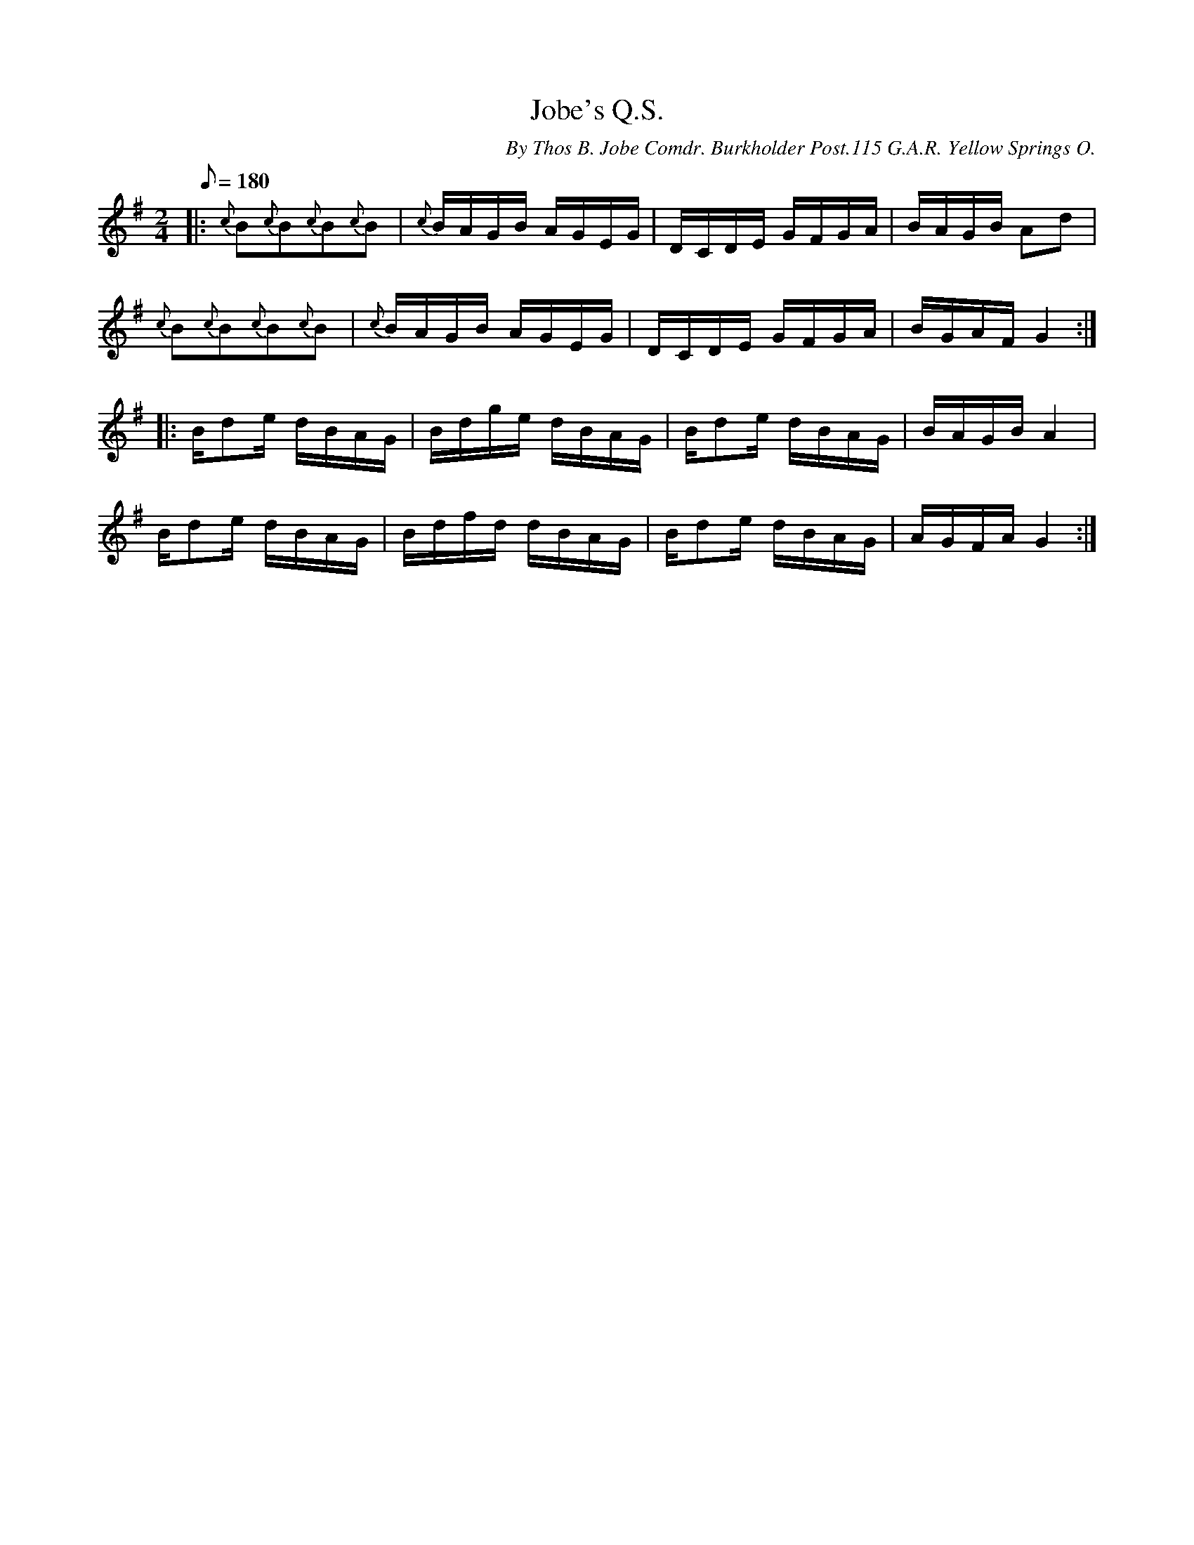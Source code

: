 X:38
T:Jobe's Q.S.
B:American Veteran Fifer #38
C:By Thos B. Jobe Comdr. Burkholder Post.115 G.A.R. Yellow Springs O.
M:2/4
L:1/16
Q:1/8=180
K:G t=8
|: {c}B2{c}B2{c}B2{c}B2 | {c}BAGB AGEG | DCDE GFGA | BAGB A2d2 |
{c}B2{c}B2{c}B2{c}B2 | {c}BAGB AGEG | DCDE GFGA | BGAF G4 :|
|: Bd2e dBAG | Bdge dBAG | Bd2e dBAG | BAGB A4 |
Bd2e dBAG | Bdfd dBAG | Bd2e dBAG | AGFA G4:|
